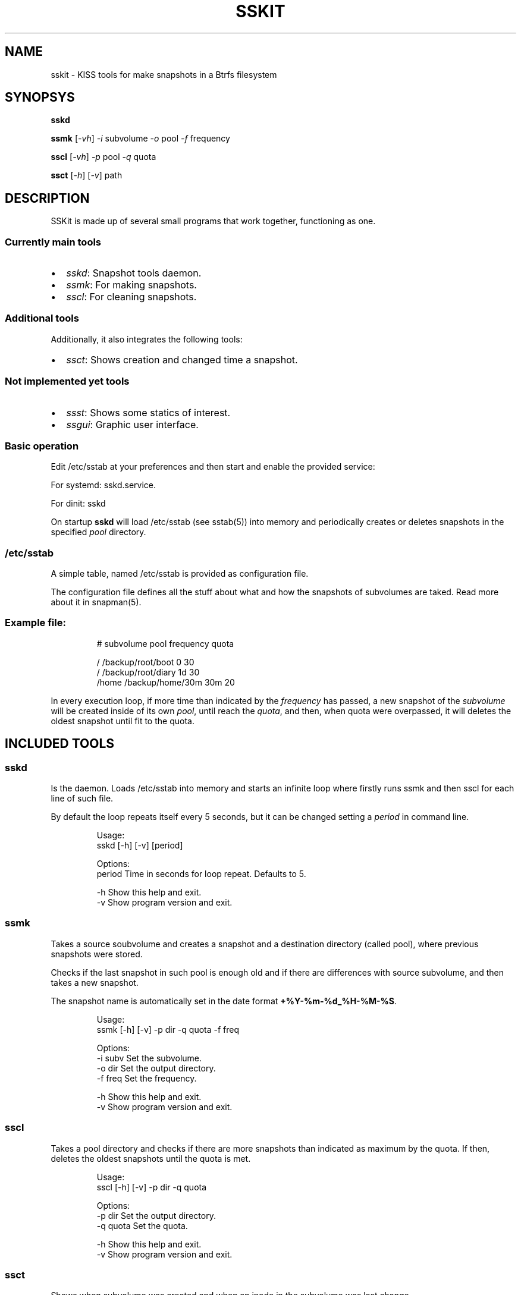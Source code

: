 .\" Automatically generated by Pandoc 3.1.11.1
.\"
.TH "SSKIT" "1" "2024\-03\-14" "sskit 0.8.1b" "User Manual"
.SH NAME
sskit \- KISS tools for make snapshots in a Btrfs filesystem
.SH SYNOPSYS
\f[B]sskd\f[R]
.PP
\f[B]ssmk\f[R] [\f[I]\-vh\f[R]] \f[I]\-i\f[R] subvolume \f[I]\-o\f[R]
pool \f[I]\-f\f[R] frequency
.PP
\f[B]sscl\f[R] [\f[I]\-vh\f[R]] \f[I]\-p\f[R] pool \f[I]\-q\f[R] quota
.PP
\f[B]ssct\f[R] [\f[I]\-h\f[R]] [\f[I]\-v\f[R]] path
.SH DESCRIPTION
SSKit is made up of several small programs that work together,
functioning as one.
.SS Currently main tools
.IP \[bu] 2
\f[I]sskd\f[R]: Snapshot tools daemon.
.IP \[bu] 2
\f[I]ssmk\f[R]: For making snapshots.
.IP \[bu] 2
\f[I]sscl\f[R]: For cleaning snapshots.
.SS Additional tools
Additionally, it also integrates the following tools:
.IP \[bu] 2
\f[I]ssct\f[R]: Shows creation and changed time a snapshot.
.SS Not implemented yet tools
.IP \[bu] 2
\f[I]ssst\f[R]: Shows some statics of interest.
.IP \[bu] 2
\f[I]ssgui\f[R]: Graphic user interface.
.SS Basic operation
Edit \f[CR]/etc/sstab\f[R] at your preferences and then start and enable
the provided service:
.PP
For systemd: \f[CR]sskd.service\f[R].
.PP
For dinit: sskd
.PP
On startup \f[B]sskd\f[R] will load \f[CR]/etc/sstab\f[R] (see sstab(5))
into memory and periodically creates or deletes snapshots in the
specified \f[I]pool\f[R] directory.
.SS \f[CR]/etc/sstab\f[R]
A simple table, named \f[CR]/etc/sstab\f[R] is provided as configuration
file.
.PP
The configuration file defines all the stuff about what and how the
snapshots of subvolumes are taked.
Read more about it in snapman(5).
.SS Example file:
.IP
.EX
# subvolume    pool               frequency    quota

/              /backup/root/boot  0            30
/              /backup/root/diary 1d           30
/home          /backup/home/30m   30m          20
.EE
.PP
In every execution loop, if more time than indicated by the
\f[I]frequency\f[R] has passed, a new snapshot of the
\f[I]subvolume\f[R] will be created inside of its own \f[I]pool\f[R],
until reach the \f[I]quota\f[R], and then, when quota were overpassed,
it will deletes the oldest snapshot until fit to the quota.
.SH INCLUDED TOOLS
.SS sskd
Is the daemon.
Loads \f[CR]/etc/sstab\f[R] into memory and starts an infinite loop
where firstly runs \f[CR]ssmk\f[R] and then \f[CR]sscl\f[R] for each
line of such file.
.PP
By default the loop repeats itself every 5 seconds, but it can be
changed setting a \f[I]period\f[R] in command line.
.IP
.EX
Usage:
        sskd [\-h] [\-v] [period]

Options:
        period       Time in seconds for loop repeat. Defaults to 5.

        \-h           Show this help and exit.
        \-v           Show program version and exit.
.EE
.SS ssmk
Takes a source soubvolume and creates a snapshot and a destination
directory (called pool), where previous snapshots were stored.
.PP
Checks if the last snapshot in such pool is enough old and if there are
differences with source subvolume, and then takes a new snapshot.
.PP
The snapshot name is automatically set in the \f[CR]date\f[R] format
\f[B]\f[CB]+%Y\-%m\-%d_%H\-%M\-%S\f[B]\f[R].
.IP
.EX
Usage:
        ssmk [\-h] [\-v] \-p dir \-q quota \-f freq

Options:
        \-i subv      Set the subvolume.
        \-o dir       Set the output directory.
        \-f freq      Set the frequency.

        \-h           Show this help and exit.
        \-v           Show program version and exit.
.EE
.SS sscl
Takes a pool directory and checks if there are more snapshots than
indicated as maximum by the quota.
If then, deletes the oldest snapshots until the quota is met.
.IP
.EX
Usage:
        sscl [\-h] [\-v] \-p dir \-q quota

Options:
        \-p dir       Set the output directory.
        \-q quota     Set the quota.

        \-h           Show this help and exit.
        \-v           Show program version and exit.
.EE
.SS ssct
Shows when subvolume was created and when an inode in the subvolume was
last change.
.IP
.EX
Usage:
        ssct [\-h] [\-v] path

Options:
        path         Path to subvolume.

        \-h           Show this help and exit.
        \-v           Show program version and exit.
.EE
.SH NOT YET IMPLEMENTED/INCLUDED TOOLS
.SS ssst
Show snapshot statistics.
.SS ssgui
Graphic user interface.
.PP
   *   *   *   *   *
.SH \f[I]TODO\f[R]
.IP \[bu] 2
Signals handling.
.SH SEE ALSO
sstab(5)
.SH AUTHOR
Manuel Domínguez López
.SH COPYRIGHT
GPLv3
